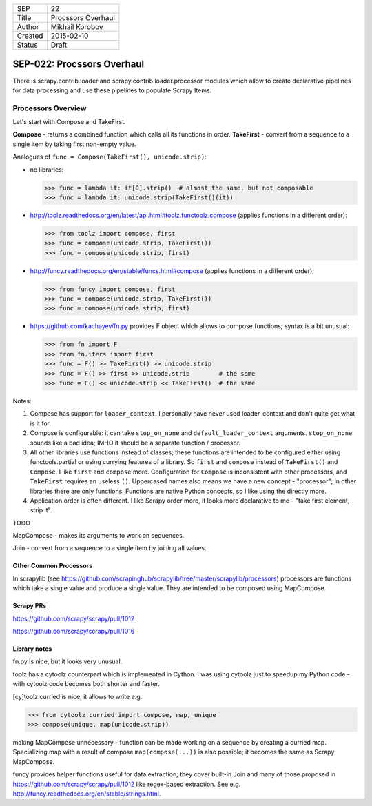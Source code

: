 =======  ==================
SEP      22
Title    Procssors Overhaul
Author   Mikhail Korobov
Created  2015-02-10
Status   Draft
=======  ==================

===========================
SEP-022: Procssors Overhaul
===========================

There is scrapy.contrib.loader and scrapy.contrib.loader.processor modules
which allow to create declarative pipelines for data processing and use these
pipelines to populate Scrapy Items.

Processors Overview
===================

Let's start with Compose and TakeFirst.

**Compose** - returns a combined function which calls all its functions in order.
**TakeFirst** - convert from a sequence to a single item by taking first non-empty value.

Analogues of ``func = Compose(TakeFirst(), unicode.strip)``:

* no libraries:

  >>> func = lambda it: it[0].strip()  # almost the same, but not composable
  >>> func = lambda it: unicode.strip(TakeFirst()(it))

* http://toolz.readthedocs.org/en/latest/api.html#toolz.functoolz.compose
  (applies functions in a different order):

  >>> from toolz import compose, first
  >>> func = compose(unicode.strip, TakeFirst())
  >>> func = compose(unicode.strip, first)

* http://funcy.readthedocs.org/en/stable/funcs.html#compose
  (applies functions in a different order);

  >>> from funcy import compose, first
  >>> func = compose(unicode.strip, TakeFirst())
  >>> func = compose(unicode.strip, first)

* https://github.com/kachayev/fn.py provides F object which allows to
  compose functions; syntax is a bit unusual:

  >>> from fn import F
  >>> from fn.iters import first
  >>> func = F() >> TakeFirst() >> unicode.strip
  >>> func = F() >> first >> unicode.strip        # the same
  >>> func = F() << unicode.strip << TakeFirst()  # the same


Notes:

1. Compose has support for ``loader_context``. I personally have never
   used loader_context and don't quite get what is it for.
2. Compose is configurable: it can take ``stop_on_none`` and
   ``default_loader_context`` arguments. ``stop_on_none`` sounds like a bad
   idea; IMHO it should be a separate function / processor.
3. All other libraries use functions instead of classes; these functions
   are intended to be configured either using functools.partial or using
   currying features of a library. So ``first`` and ``compose`` instead of
   ``TakeFirst()`` and ``Compose``. I like ``first`` and ``compose`` more.
   Configuration for ``Compose`` is inconsistent with other processors,
   and ``TakeFirst`` requires an useless ``()``. Uppercased names also means
   we have a new concept - "processor"; in other libraries there are only
   functions. Functions are native Python concepts, so I like using the
   directly more.
4. Application order is often different. I like Scrapy order more, it
   looks more declarative to me - "take first element, strip it".


TODO

MapCompose - makes its arguments to work on sequences.

Join - convert from a sequence to a single item by joining all values.


Other Common Processors
-----------------------

In scrapylib (see https://github.com/scrapinghub/scrapylib/tree/master/scrapylib/processors)
processors are functions which take a single value and produce a single value.
They are intended to be composed using MapCompose.

Scrapy PRs
----------

https://github.com/scrapy/scrapy/pull/1012

https://github.com/scrapy/scrapy/pull/1016

Library notes
-------------

fn.py is nice, but it looks very unusual.

toolz has a cytoolz counterpart which is implemented in Cython. I was using
cytoolz just to speedup my Python code - with cytoolz code becomes both shorter
and faster.

[cy]toolz.curried is nice; it allows to write e.g.

>>> from cytoolz.curried import compose, map, unique
>>> compose(unique, map(unicode.strip))

making MapCompose unnecessary - function can be made working on a sequence
by creating a curried map. Specializing map with a result of compose
``map(compose(...))`` is also possible; it becomes the same as Scrapy
MapCompose.

funcy provides helper functions useful for data extraction; they cover
built-in Join and many of those proposed in
https://github.com/scrapy/scrapy/pull/1012 like regex-based extraction.
See e.g. http://funcy.readthedocs.org/en/stable/strings.html.
